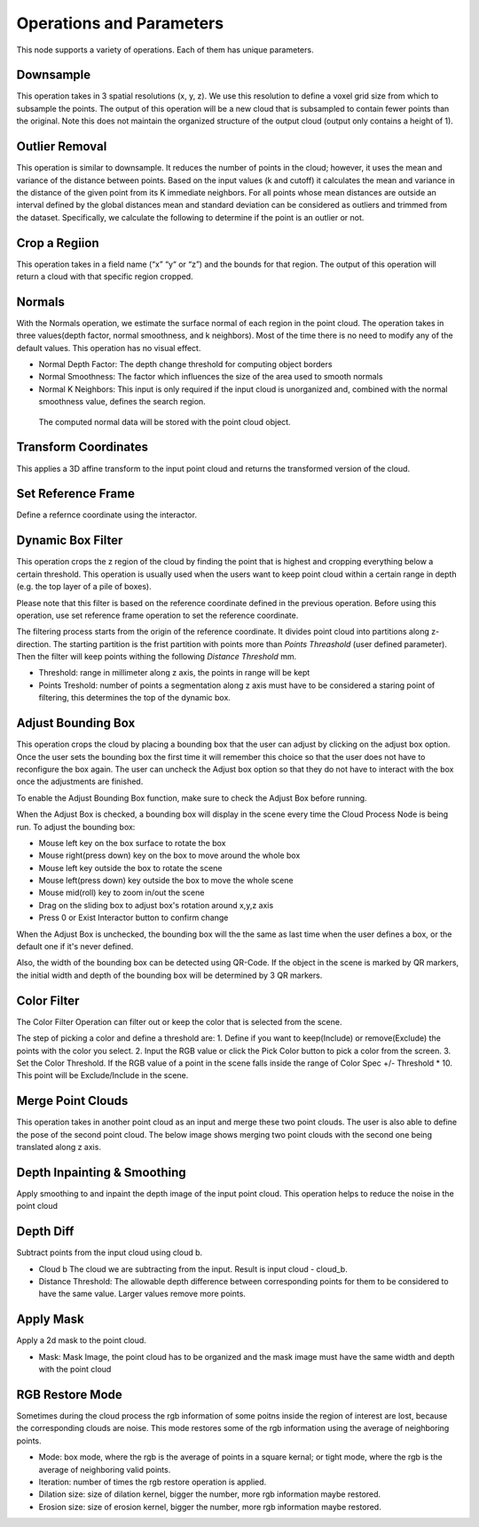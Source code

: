 Operations and Parameters
==============================

This node supports a variety of operations. Each of them has unique parameters.

Downsample
~~~~~~~~~~~~~~

This operation takes in 3 spatial resolutions (x, y, z). We use this resolution to define a voxel grid size from which to subsample the points. 
The output of this operation will be a new cloud that is subsampled to contain fewer points than the original. 
Note this does not maintain the organized structure of the output cloud (output only contains a height of 1).

.. image:: ../../_static/images/3d_process/cloud_process/cloud_process_downsample.png
   :width: 100%

Outlier Removal
~~~~~~~~~~~~~~~~
This operation is similar to downsample. It reduces the number of points in the cloud; however, it uses the mean and variance of the distance between points. 
Based on the input values (k and cutoff) it calculates the mean and variance in the distance of the given point from its K immediate neighbors. 
For all points whose mean distances are outside an interval defined by the global distances mean and standard deviation can be considered as outliers and trimmed from the dataset. 
Specifically, we calculate the following to determine if the point is an outlier or not. 

.. image:: ../../_static/images/3d_process/cloud_process/cloud_process_outlier_removal.png
   :width: 100%

Crop a Regiion
~~~~~~~~~~~~~~~~~~~

This operation takes in a field name (“x” “y“ or “z”) and the bounds for that region. The output of this operation will return a cloud with that specific region cropped.

.. image:: ../../_static/images/3d_process/cloud_process/cloud_process_crop.png
   :width: 100%

Normals
~~~~~~~~~~~~~~~~~~~~~~~~~~~

With the Normals operation, we estimate the surface normal of each region in the point cloud. 
The operation takes in three values(depth factor, normal smoothness, and k neighbors). 
Most of the time there is no need to modify any of the default values. This operation has no visual effect.

* Normal Depth Factor: The depth change threshold for computing object borders
* Normal Smoothness: The factor which influences the size of the area used to smooth normals
* Normal K Neighbors: This input is only required if the input cloud is unorganized and, combined with the normal smoothness value, defines the search region.

 The computed normal data will be stored with the point cloud object. 

Transform Coordinates
~~~~~~~~~~~~~~~~~~~~~~~~

This applies a 3D affine transform to the input point cloud and returns the transformed version of the cloud.

.. image:: ../../_static/images/3d_process/cloud_process/cloud_process_transform.png
   :width: 100%

Set Reference Frame 
~~~~~~~~~~~~~~~~~~~~~~~~~

Define a refernce coordinate using the interactor.


.. image:: ../../_static/images/3d_process/cloud_process/cloud_process_reference_frame.png
   :width: 100%

Dynamic Box Filter
~~~~~~~~~~~~~~~~~~~~~~

This operation crops the z region of the cloud by finding the point that is highest and cropping everything below a certain threshold. 
This operation is usually used when the users want to keep point cloud within a certain range in depth (e.g. the top layer of a pile of boxes).

Please note that this filter is based on the reference coordinate defined in the previous operation. Before using this operation, use set reference frame 
operation to set the reference coordinate.

The filtering process starts from the origin of the reference coordinate. It divides point cloud into partitions along z- direction. The starting partition 
is the frist partition with points more than *Points Threashold* (user defined parameter). Then the filter will keep points withing the following *Distance Threshold* mm.

.. image:: ../../_static/images/3d_process/cloud_process/cloud_process_dynamic_box.png
   :width: 100%

* Threshold: range in millimeter along z axis, the points in range will be kept
* Points Treshold: number of points a segmentation along z axis must have to be considered a staring point of filtering, this determines the top of the dynamic box.

Adjust Bounding Box
~~~~~~~~~~~~~~~~~~~~~

.. image:: ../../_static/images/3d_process/cloud_process/cloud_process_adjust_box.png
   :width: 100%

This operation crops the cloud by placing a bounding box that the user can adjust by clicking on the adjust box option. 
Once the user sets the bounding box the first time it will remember this choice so that the user does not have to reconfigure the box again. 
The user can uncheck the Adjust box option so that they do not have to interact with the box once the adjustments are finished.

To enable the Adjust Bounding Box function, make sure to check the Adjust Box before running. 

When the Adjust Box is checked, a bounding box will display in the scene every time the Cloud Process Node is being run. To adjust the bounding box:

* Mouse left key on the box surface to rotate the box
* Mouse right(press down) key on the box to move around the whole box
* Mouse left key outside the box to rotate the scene
* Mouse left(press down) key outside the box to move the whole scene
* Mouse mid(roll) key to zoom in/out the scene
* Drag on the sliding box to adjust box's rotation around x,y,z axis
* Press 0 or Exist Interactor button to confirm change

When the Adjust Box is unchecked, the bounding box will the the same as last time when the user defines a box, or the default one if it's never defined.

Also, the width of the bounding box can be detected using QR-Code. If the object in the scene is marked by QR markers, the initial width and depth of the bounding box will be determined by
3 QR markers.

.. image:: ../../_static/images/3d_process/cloud_process/cloud_process_qr_code.png
   :width: 100%

Color Filter
~~~~~~~~~~~~~~~~~~~~~~~~~~

The Color Filter Operation can filter out or keep the color that is selected from the scene. 

The step of picking a color and define a threshold are:
1. Define if you want to keep(Include) or remove(Exclude) the points with the color you select.
2. Input the RGB value or click the Pick Color button to pick a color from the screen.
3. Set the Color Threshold. If the RGB value of a point in the scene falls inside the range of Color Spec +/- Threshold * 10. This point will be Exclude/Include in the scene.


.. image:: ../../_static/images/3d_process/cloud_process/cloud_process_color_pick.png
   :width: 100%

Merge Point Clouds 
~~~~~~~~~~~~~~~~~~~~~~~~~

This operation takes in another point cloud as an input and merge these two point clouds. The user is also able to define the pose of the second point cloud. The below image shows merging 
two point clouds with the second one being translated along z axis.

.. image:: ../../_static/images/3d_process/cloud_process/cloud_process_merge_point_cloud.png
   :width: 100%

Depth Inpainting & Smoothing
~~~~~~~~~~~~~~~~~~~~~~~~~~~~~~~

Apply smoothing to and inpaint the depth image of the input point cloud. This operation helps to reduce the noise in the point cloud

Depth Diff
~~~~~~~~~~~~~~~~

Subtract points from the input cloud using cloud b.

* Cloud b The cloud we are subtracting from the input. Result is input cloud - cloud_b.
* Distance Threshold: The allowable depth difference between corresponding points for them to be considered to have the same value. Larger values remove more points.

Apply Mask 
~~~~~~~~~~~~~~~~~~~~~~~

Apply a 2d mask to the point cloud.

* Mask: Mask Image, the point cloud has to be organized and the mask image must have the same width and depth with the point cloud

RGB Restore Mode
~~~~~~~~~~~~~~~~~~~~~~~~~

Sometimes during the cloud process the rgb information of some poitns inside the region of interest are lost, because the corresponding clouds are noise.
This mode restores some of the rgb information using the average of neighboring points.

* Mode: box mode, where the rgb is the average of points in a square kernal; or tight mode, where the rgb is the average of neighboring valid points.
* Iteration: number of times the rgb restore operation is applied.
* Dilation size: size of dilation kernel, bigger the number, more rgb information maybe restored.
* Erosion size: size of erosion kernel, bigger the number, more rgb information maybe restored.